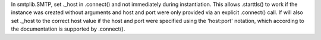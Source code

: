 In smtplib.SMTP, set ._host in .connect() and not immediately during instantiation. This allows .starttls() to work if the instance was created without arguments and host and port were only provided via an explicit .connect() call. If will also set ._host to the correct host value if the host and port were specified using the 'host:port' notation, which according to the documentation is supported by .connect().
